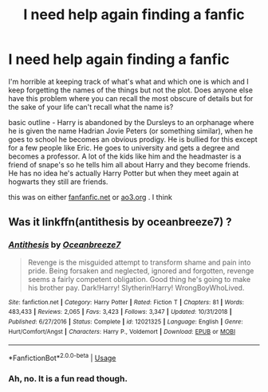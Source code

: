 #+TITLE: I need help again finding a fanfic

* I need help again finding a fanfic
:PROPERTIES:
:Author: Hosoo0613
:Score: 4
:DateUnix: 1595988986.0
:DateShort: 2020-Jul-29
:FlairText: What's That Fic?
:END:
I'm horrible at keeping track of what's what and which one is which and I keep forgetting the names of the things but not the plot. Does anyone else have this problem where you can recall the most obscure of details but for the sake of your life can't recall what the name is?

basic outline - Harry is abandoned by the Dursleys to an orphanage where he is given the name Hadrian Jovie Peters (or something similar), when he goes to school he becomes an obvious prodigy. He is bullied for this except for a few people like Eric. He goes to university and gets a degree and becomes a professor. A lot of the kids like him and the headmaster is a friend of snape's so he tells him all about Harry and they become friends. He has no idea he's actually Harry Potter but when they meet again at hogwarts they still are friends.

this was on either [[https://fanfanfic.net][fanfanfic.net]] or [[https://ao3.org][ao3.org]] . I think


** Was it linkffn(antithesis by oceanbreeze7) ?
:PROPERTIES:
:Author: ello_arry
:Score: 2
:DateUnix: 1596017068.0
:DateShort: 2020-Jul-29
:END:

*** [[https://www.fanfiction.net/s/12021325/1/][*/Antithesis/*]] by [[https://www.fanfiction.net/u/2317158/Oceanbreeze7][/Oceanbreeze7/]]

#+begin_quote
  Revenge is the misguided attempt to transform shame and pain into pride. Being forsaken and neglected, ignored and forgotten, revenge seems a fairly competent obligation. Good thing he's going to make his brother pay. Dark!Harry! Slytherin!Harry! WrongBoyWhoLived.
#+end_quote

^{/Site/:} ^{fanfiction.net} ^{*|*} ^{/Category/:} ^{Harry} ^{Potter} ^{*|*} ^{/Rated/:} ^{Fiction} ^{T} ^{*|*} ^{/Chapters/:} ^{81} ^{*|*} ^{/Words/:} ^{483,433} ^{*|*} ^{/Reviews/:} ^{2,065} ^{*|*} ^{/Favs/:} ^{3,423} ^{*|*} ^{/Follows/:} ^{3,347} ^{*|*} ^{/Updated/:} ^{10/31/2018} ^{*|*} ^{/Published/:} ^{6/27/2016} ^{*|*} ^{/Status/:} ^{Complete} ^{*|*} ^{/id/:} ^{12021325} ^{*|*} ^{/Language/:} ^{English} ^{*|*} ^{/Genre/:} ^{Hurt/Comfort/Angst} ^{*|*} ^{/Characters/:} ^{Harry} ^{P.,} ^{Voldemort} ^{*|*} ^{/Download/:} ^{[[http://www.ff2ebook.com/old/ffn-bot/index.php?id=12021325&source=ff&filetype=epub][EPUB]]} ^{or} ^{[[http://www.ff2ebook.com/old/ffn-bot/index.php?id=12021325&source=ff&filetype=mobi][MOBI]]}

--------------

*FanfictionBot*^{2.0.0-beta} | [[https://github.com/tusing/reddit-ffn-bot/wiki/Usage][Usage]]
:PROPERTIES:
:Author: FanfictionBot
:Score: 1
:DateUnix: 1596017091.0
:DateShort: 2020-Jul-29
:END:


*** Ah, no. It is a fun read though.
:PROPERTIES:
:Author: Hosoo0613
:Score: 1
:DateUnix: 1596145123.0
:DateShort: 2020-Jul-31
:END:
